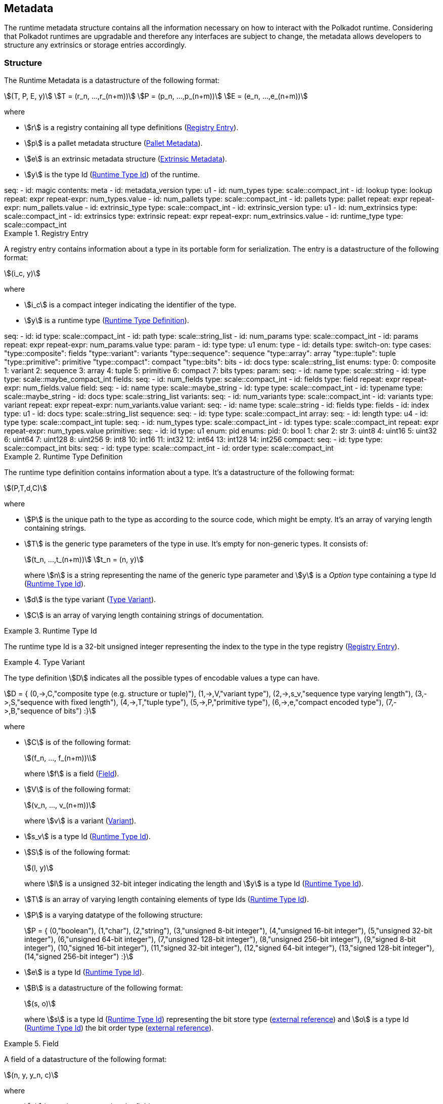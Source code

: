 == Metadata
:kaitai-imports: scale

The runtime metadata structure contains all the information necessary on how to
interact with the Polkadot runtime. Considering that Polkadot runtimes are
upgradable and therefore any interfaces are subject to change, the metadata
allows developers to structure any extrinsics or storage entries accordingly.

[#sect-rtm-structure]
=== Structure

The Runtime Metadata is a datastructure of the following format:

[stem]
++++
(T, P, E, y)\
T = (r_n, ...,r_(n+m))\
P = (p_n, ...,p_(n+m))\
E = (e_n, ...,e_(n+m))
++++

where

* stem:[r] is a registry containing all type definitions
(<<defn-rtm-registry-entry>>).
* stem:[p] is a pallet metadata structure (<<sect-rtm-pallet-metadata>>).
* stem:[e] is an extrinsic metadata structure (<<sect-rtm-extrinsic-metadata>>).
* stem:[y] is the type Id (<<defn-rtm-type-id>>) of the runtime.

.Polkadot Runtime Metadata
[kaitai#metadata,kaitai-dependencies="lookup,pallet,extrinsic",kaitai-export=true]
++++
seq:
  - id: magic
    contents: meta
  - id: metadata_version
    type: u1

  - id: num_types
    type: scale::compact_int
  - id: lookup
    type: lookup
    repeat: expr
    repeat-expr: num_types.value

  - id: num_pallets
    type: scale::compact_int
  - id: pallets
    type: pallet
    repeat: expr
    repeat-expr: num_pallets.value

  - id: extrinsic_type
    type: scale::compact_int
  - id: extrinsic_version
    type: u1
  - id: num_extrinsics
    type: scale::compact_int
  - id: extrinsics
    type: extrinsic
    repeat: expr
    repeat-expr: num_extrinsics.value

  - id: runtime_type
    type: scale::compact_int
++++

.Registry Entry
[#defn-rtm-registry-entry]
====
A registry entry contains information about a type in its portable form for
serialization. The entry is a datastructure of the following format:

[stem]
++++
(i_c, y)
++++

where

* stem:[i_c] is a compact integer indicating the identifier of the type.
* stem:[y] is a runtime type (<<defn-rtm-type>>).
====


.Runtime Registry Type Entry
[kaitai#lookup]
++++
seq:
  - id: id
    type: scale::compact_int

  - id: path
    type: scale::string_list

  - id: num_params
    type: scale::compact_int
  - id: params
    repeat: expr
    repeat-expr: num_params.value
    type: param

  - id: type
    type: u1
    enum: type
  - id: details
    type:
      switch-on: type
      cases:
        "type::composite": fields
        "type::variant": variants
        "type::sequence": sequence
        "type::array": array
        "type::tuple": tuple
        "type::primitive": primitive
        "type::compact": compact
        "type::bits": bits

  - id: docs
    type: scale::string_list
enums:
  type:
    0: composite
    1: variant
    2: sequence
    3: array
    4: tuple
    5: primitive
    6: compact
    7: bits
types:
  param:
    seq:
      - id: name
        type: scale::string
      - id: type
        type: scale::maybe_compact_int

  fields:
    seq:
      - id: num_fields
        type: scale::compact_int
      - id: fields
        type: field
        repeat: expr
        repeat-expr: num_fields.value
  field:
    seq:
      - id: name
        type: scale::maybe_string
      - id: type
        type: scale::compact_int
      - id: typename
        type: scale::maybe_string
      - id: docs
        type: scale::string_list

  variants:
    seq:
      - id: num_variants
        type: scale::compact_int
      - id: variants
        type: variant
        repeat: expr
        repeat-expr: num_variants.value
  variant:
    seq:
      - id: name
        type: scale::string
      - id: fields
        type: fields
      - id: index
        type: u1
      - id: docs
        type: scale::string_list

  sequence:
    seq:
      - id: type
        type: scale::compact_int

  array:
    seq:
      - id: length
        type: u4
      - id: type
        type: scale::compact_int

  tuple:
    seq:
      - id: num_types
        type: scale::compact_int
      - id: types
        type: scale::compact_int
        repeat: expr
        repeat-expr: num_types.value

  primitive:
    seq:
      - id: id
        type: u1
        enum: pid
    enums:
      pid:
        0: bool
        1: char
        2: str
        3: uint8
        4: uint16
        5: uint32
        6: uint64
        7: uint128
        8: uint256
        9: int8
        10: int16
        11: int32
        12: int64
        13: int128
        14: int256

  compact:
    seq:
      - id: type
        type: scale::compact_int

  bits:
      seq:
        - id: type
          type: scale::compact_int
        - id: order
          type: scale::compact_int
++++


.Runtime Type Definition
[#defn-rtm-type]
====
The runtime type definition contains information about a type. It's a datastructure
of the following format:

[stem]
++++
(P,T,d,C)
++++

where

* stem:[P] is the unique path to the type as according to the source code, which
might be empty. It's an array of varying length containing strings.
* stem:[T] is the generic type parameters of the type in use. It's empty for
non-generic types. It consists of:
+
[stem]
++++
(t_n, ...,t_(n+m))\
t_n = (n, y)
++++
+
where stem:[n] is a string representing the name of the generic
type parameter and stem:[y] is a _Option_ type containing a type Id
(<<defn-rtm-type-id>>).
* stem:[d] is the type variant (<<defn-rtm-type-variant>>).
* stem:[C] is an array of varying length containing strings of documentation.
====

.Runtime Type Id
[#defn-rtm-type-id]
====
The runtime type Id is a 32-bit unsigned integer representing the index to the
type in the type registry (<<defn-rtm-registry-entry>>).

====

.Type Variant
[#defn-rtm-type-variant]
====
The type definition stem:[D] indicates all the possible types of encodable
values a type can have.

[stem]
++++
D = {
	(0,->,C,"composite type (e.g. structure or tuple)"),
	(1,->,V,"variant type"),
	(2,->,s_v,"sequence type varying length"),
	(3,->,S,"sequence with fixed length"),
	(4,->,T,"tuple type"),
	(5,->,P,"primitive type"),
	(6,->,e,"compact encoded type"),
	(7,->,B,"sequence of bits")
:}
++++

where

* stem:[C] is of the following format:
+
[stem]
++++
(f_n, ..., f_(n+m))\
++++
+
where stem:[f] is a field (<<defn-rtm-field>>).
* stem:[V] is of the following format:
+
[stem]
++++
(v_n, ..., v_(n+m))
++++
+
where stem:[v] is a variant (<<defn-rtm-variant>>).
* stem:[s_v] is a type Id (<<defn-rtm-type-id>>).
* stem:[S] is of the following format:
+
[stem]
++++
(l, y)
++++
+
where stem:[l] is a unsigned 32-bit integer indicating the length and stem:[y]
is a type Id (<<defn-rtm-type-id>>).
* stem:[T] is an array of varying length containing elements of type Ids (<<defn-rtm-type-id>>).
* stem:[P] is a varying datatype of the following structure:
+
[stem]
++++
P = {
	(0,"boolean"),
	(1,"char"),
	(2,"string"),
	(3,"unsigned 8-bit integer"),
	(4,"unsigned 16-bit integer"),
	(5,"unsigned 32-bit integer"),
	(6,"unsigned 64-bit integer"),
	(7,"unsigned 128-bit integer"),
	(8,"unsigned 256-bit integer"),
	(9,"signed 8-bit integer"),
	(10,"signed 16-bit integer"),
	(11,"signed 32-bit integer"),
	(12,"signed 64-bit integer"),
	(13,"signed 128-bit integer"),
	(14,"signed 256-bit integer")
:}
++++
* stem:[e] is a type Id (<<defn-rtm-type-id>>).
* stem:[B] is a datastructure of the following format:
+
[stem]
++++
(s, o)
++++
+
where stem:[s] is a type Id (<<defn-rtm-type-id>>) representing the bit store
type (https://docs.rs/bitvec/latest/bitvec/store/trait.BitStore.html[external
reference]) and stem:[o] is a type Id (<<defn-rtm-type-id>>) the bit order type
(https://docs.rs/bitvec/latest/bitvec/order/trait.BitOrder.html[external
reference]).
====

.Field
[#defn-rtm-field]
====
A field of a datastructure of the following format:

[stem]
++++
(n, y, y_n, c)
++++

where

 * stem:[n] is a string representing the field name.
 * stem:[y] is a type Id (<<defn-rtm-type-id>>).
 * stem:[y_n] is a _Option_ type containing a string that indicates the name of the
type as it appears in the source code.
 * stem:[c] is an array of varying length containing strings of documentation.
====

.Variant
[#defn-rtm-variant]
====
A struct variant of the following format:

[stem]
++++
(n,F,i,c))
++++

where

* stem:[n] is a string representing the name of the variant.
* stem:[F] is a possible empty array of varying length containing field
(<<defn-rtm-field>>) elements.
* stem:[i] is an unsigned 8-bit integer indicating the index of the variant (TODO: Clarify).
====

[#sect-rtm-pallet-metadata]
=== Pallet Metadata
All the metadata about a pallet, part of the main structure
(<<sect-rtm-structure>>) and of the following format:

[stem]
++++
(n, s, a, e, c, e, i)
++++

where

* stem:[n] is a string representing the pallet name.
* stem:[s] is an _Option_ type containing the pallet storage metadata
(<<defn-rtm-pallet-storage-metadata>>).
* stem:[a] is an _Option_ type containing the type Id (<<defn-rtm-type-id>>)
pallet call type.
* stem:[e] is an _Option_ type containing the type Id (<<defn-rtm-type-id>>) to the event type.
* stem:[c] is an array of varying length containing pallet constant metadata
(<<defn-rtm-pallet-constants>>).
* stem:[e] is an _Option_ type containing the type Id (<<defn-rtm-type-id>>) to the error type.
* stem:[i] is an unsigned 8-bit integers indicating the index of the pallet,
which is used for encoding pallet events and calls.

.Pallet Metadata
[kaitai#pallet,kaitai-dependencies=storage]
++++
seq:
  - id: name
    type: scale::string

  - id: has_storage
    type: u1
  - id: storage
    type: storage
    if: has_storage != 0

  - id: has_calls
    type: u1
  - id: calls
    type: calls
    if: has_calls != 0

  - id: has_events
    type: u1
  - id: events
    type: events
    if: has_events != 0

  - id: num_constants
    type: scale::compact_int
  - id: constants
    type: constant
    repeat: expr
    repeat-expr: num_constants.value

  - id: has_errors
    type: u1
  - id: errors
    type: errors
    if: has_errors != 0

  - id: index
    type: u1
types:
  calls:
    seq:
      - id: type
        type: scale::compact_int

  events:
    seq:
      - id: type
        type: scale::compact_int

  errors:
    seq:
      - id: type
        type: scale::compact_int

  constant:
    seq:
      - id: name
        type: scale::string
      - id: type
        type: scale::compact_int
      - id: value
        type: scale::bytes
      - id: docs
        type: scale::string_list
++++

.Pallet Storage Metadata
[#defn-rtm-pallet-storage-metadata]
====
The metadata about a pallets storage.

[stem]
++++
(p,E)
++++

where

* stem:[p] is the string representing the common prefix used by all storage entries.
* stem:[E] is an array of varying length containing elements of storage entries
(<<defn-rtm-storage-entry-metadata>>).
====

.Storage Entry Metadata
[#defn-rtm-storage-entry-metadata]
====
The metadata about a pallets storage entry.

[stem]
++++
(n, m, y, D, C)
++++

where

* stem:[n] is the string representing the variable name of the storage entry.
* stem:[m] is an _Option_ type containing the storage entry modifier
(<<defn-rtm-storage-entry-modifier>>).
* stem:[y] is the type of the value stored in the entry
(<<defn-rtm-storage-entry-type>>).
* stem:[D] is an byte array containing the default value.
* stem:[C] is an array of varying length of strings containing the documentation.
====

.Storage Entry Modifier
[#defn-rtm-storage-entry-modifier]
====
The storage entry modifier indicates how the storage entry is returned and how
it behaves if the entry is not present.

[stem]
++++
{
	(0,"optional"),
	(1,"default")
:}
++++

where _0_ indicates that the entry returns an _Option_ type and therefore _None_
if the storage entry is not present. _1_ indicates that the entry returns the
type stem:[y] with default value stem:[D] (in
<<defn-rtm-storage-entry-metadata>>) if the entry is not present.
====

.Storage Entry Type
[#defn-rtm-storage-entry-type]
====
The type of the storage value that indicates how the entry is stored.

[stem]
++++
{
	(0,->,t,"plain type"),
	(1,->,(H, k, v),"storage map")
:}
++++

where stem:[t], stem:[k] (key) and stem:[v] (value) are all of type Ids
(<<defn-rtm-type-id>>). stem:[H] is an array of varying length containing the
storage hasher (<<defn-rtm-storage-hasher>>).
====

.Storage Hasher
[#defn-rtm-storage-hasher]
====
The hashing algorithm used by storage maps.

[stem]
++++
{
	(0,"128-bit Blake2 hash"),
	(1,"256-bit Blake2 hash"),
	(2,"Multiple 128-bit Blake2 hashes concatenated"),
	(3,"128-bit XX hash"),
	(4,"256-bit XX hash"),
	(5,"Multiple 64-bit XX hashes concatenated"),
	(6,"Identity hashing")
:}
++++
====

.Pallet Storage Metadata
[kaitai#storage]
++++
seq:
  - id: prefix
    type: scale::string

  - id: num_items
    type: scale::compact_int
  - id: items
    type: item
    repeat: expr
    repeat-expr: num_items.value
types:
  item:
    seq:
      - id: name
        type: scale::string

      - id: modifier
        type: u1
        enum: storage_modifier

      - id: type
        type: u1
        enum: storage_type
      - id: details
        type:
          switch-on: type
          cases:
            'storage_type::plain': plain
            'storage_type::map': map

      - id: fallback
        type: scale::bytes

      - id: docs
        type: scale::string_list
    enums:
      storage_modifier:
        0: optional
        1: default
      storage_type:
        0: plain
        1: map

  plain:
    seq:
      - id: type
        type: scale::compact_int
  map:
    seq:
      - id: num_hasher
        type: scale::compact_int
      - id: hasher
        type: u1
        enum: hasher_type
        repeat: expr
        repeat-expr: num_hasher.value

      - id: key
        type: scale::compact_int
      - id: value
        type: scale::compact_int
    enums:
      hasher_type:
        0: blake2_128
        1: blake2_256
        2: blake2_128_128
        3: xxhash_128
        4: xxhash_256
        5: xxhahs_64_64
        6: idhash
++++

.Pallet Constants
[#defn-rtm-pallet-constants]
====
The metadata about the pallets constants.

[stem]
++++
(n, y, V, C)
++++

where

* stem:[n] is a string representing the name of the pallet constant.
* stem:[y] is the type Id (<<defn-rtm-type-id>>) of the pallet constant.
* stem:[V] is a byte array containing the value of the constant.
* stem:[C] is an array of varying length containing string with the documentation.
====

[#sect-rtm-extrinsic-metadata]
=== Extrinsic Metadata
The metadata about a pallets extrinsics, part of the main structure
(<<sect-rtm-structure>>) and of the following format:

[stem]
++++
(y, v, S)
++++

where

* stem:[y] is a type Id (<<defn-rtm-type-id>>) of the extrinsic.
* stem:[v] is a unsigned 8-bit integer indicating the extrinsic version.
* stem:[S] is an array of varying length containing the signed extension
metadata (<<defn-rtm-signed-extension-metadata>>).

.Signed Extension Metadata
[#defn-rtm-signed-extension-metadata]
====
The metadata about the additional, signed data required to execute an extrinsic.

[stem]
++++
(i, y, a)
++++

where

* stem:[i] is a string representing the unique signed extension identifier,
which may be different from the type name.
* stem:[y] is a type Id (<<defn-rtm-type-id>>) of the signed extension, with the
data to be included in the extrinsic.
* stem:[a] is the type Id (<<defn-rtm-type-id>>) of the additional signed data,
with the data to be included in the signed payload.

.Extrinsic Metadata
[kaitai#extrinsic]
++++
seq:
  - id: name
    type: scale::string
  - id: type
    type: scale::compact_int
  - id: additional
    type: scale::compact_int
++++
====
